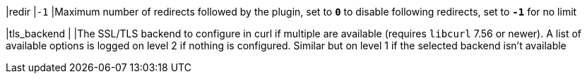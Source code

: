 |redir         |`-1`
|Maximum number of redirects followed by the plugin, set to `*0*`  to disable
 following redirects, set to `*-1*` for no limit

|tls_backend   |
|The SSL/TLS backend to configure in curl if multiple are available (requires
 `libcurl` 7.56 or newer). A list of available options is logged on level 2 if
 nothing is configured. Similar but on level 1 if the selected backend isn't
 available

